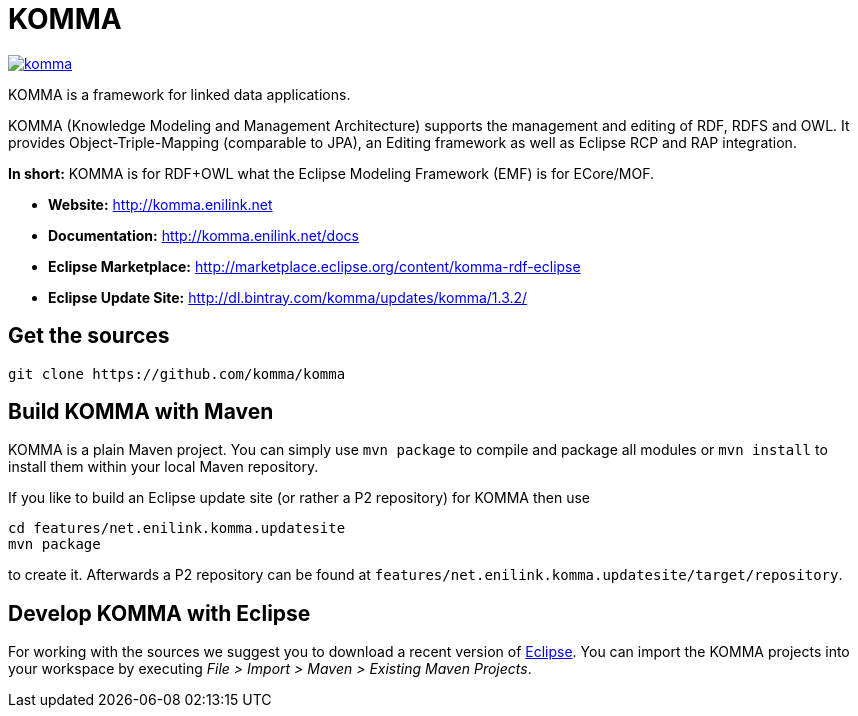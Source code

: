 = KOMMA

image:https://badges.gitter.im/komma/komma.svg[link="https://gitter.im/komma/komma?utm_source=badge&utm_medium=badge&utm_campaign=pr-badge&utm_content=badge"]

KOMMA is a framework for linked data applications.

KOMMA (Knowledge Modeling and Management Architecture) supports the management and editing of RDF, RDFS and OWL. 
It provides Object-Triple-Mapping (comparable to JPA), an Editing framework as well as
Eclipse RCP and RAP integration. 

*In short:* KOMMA is for RDF+OWL what the Eclipse Modeling Framework (EMF) is for ECore/MOF.

* *Website:* http://komma.enilink.net
* *Documentation:* http://komma.enilink.net/docs
* *Eclipse Marketplace:* http://marketplace.eclipse.org/content/komma-rdf-eclipse
* *Eclipse Update Site:* http://dl.bintray.com/komma/updates/komma/1.3.2/

== Get the sources

[source,text]
----
git clone https://github.com/komma/komma
----

== Build KOMMA with Maven

KOMMA is a plain Maven project. You can simply use `mvn package` to compile and package all modules or `mvn install` to install them within your local Maven repository.

If you like to build an Eclipse update site (or rather a P2 repository) for KOMMA then use

[source,text]
----
cd features/net.enilink.komma.updatesite
mvn package
----

to create it. Afterwards a P2 repository can be found at `features/net.enilink.komma.updatesite/target/repository`.

== Develop KOMMA with Eclipse
For working with the sources we suggest you to download a recent version of 
http://www.eclipse.org/downloads/[Eclipse]. You can import the KOMMA projects into your workspace by executing 
__File > Import > Maven > Existing Maven Projects__.
